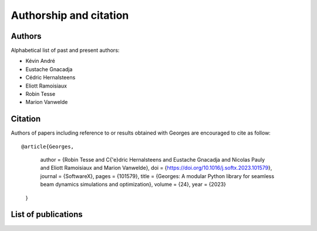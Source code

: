 ***********************
Authorship and citation
***********************

Authors
#######

Alphabetical list of past and present authors:

* Kévin André
* Eustache Gnacadja
* Cédric Hernalsteens
* Eliott Ramoisiaux
* Robin Tesse
* Marion Vanwelde

Citation
########

Authors of papers including reference to or results obtained with Georges are encouraged to cite as follow::

@article{Georges,
	author = {Robin Tesse and C{\'e}dric Hernalsteens and Eustache Gnacadja and Nicolas Pauly and Eliott Ramoisiaux and Marion Vanwelde},
	doi = {https://doi.org/10.1016/j.softx.2023.101579},
	journal = {SoftwareX},
	pages = {101579},
	title = {Georges: A modular Python library for seamless beam dynamics simulations and optimization},
	volume = {24},
	year = {2023}
   }

List of publications
####################

.. bibliography::
   :all:
   :style: unsrt